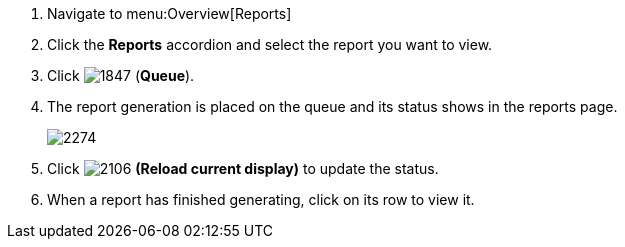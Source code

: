 . Navigate to menu:Overview[Reports]
. Click the *Reports* accordion and select the report you want to view.
. Click  image:1847.png[] (*Queue*).
. The report generation is placed on the queue and its status shows in the reports page.
+
image:2274.png[]
. Click  image:2106.png[] *(Reload current display)* to update the status.
. When a report has finished generating, click on its row to view it.
